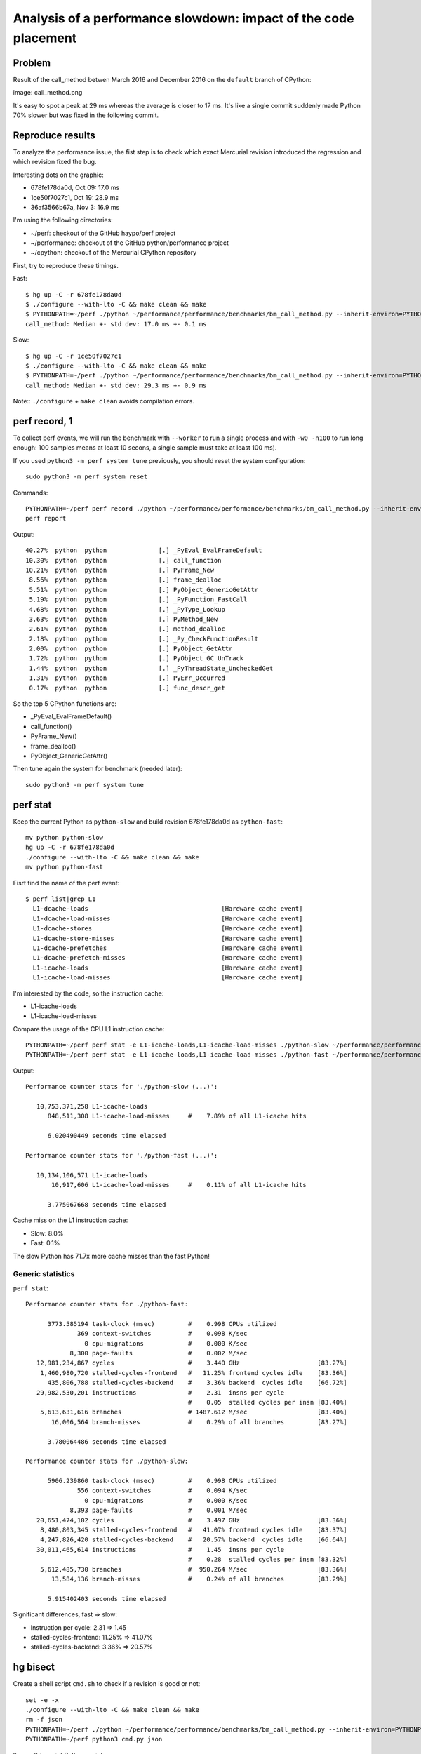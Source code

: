 ++++++++++++++++++++++++++++++++++++++++++++++++++++++++++++++++
Analysis of a performance slowdown: impact of the code placement
++++++++++++++++++++++++++++++++++++++++++++++++++++++++++++++++

Problem
=======

Result of the call_method betwen March 2016 and December 2016 on the
``default`` branch of CPython:

image: call_method.png

It's easy to spot a peak at 29 ms whereas the average is closer to 17 ms. It's
like a single commit suddenly made Python 70% slower but was fixed in the
following commit.

Reproduce results
=================

To analyze the performance issue, the fist step is to check which exact
Mercurial revision introduced the regression and which revision fixed the bug.

Interesting dots on the graphic:

* 678fe178da0d, Oct 09: 17.0 ms
* 1ce50f7027c1, Oct 19: 28.9 ms
* 36af3566b67a, Nov 3: 16.9 ms

I'm using the following directories:

* ~/perf: checkout of the GitHub haypo/perf project
* ~/performance: checkout of the GitHub python/performance project
* ~/cpython: checkouf of the Mercurial CPython repository

First, try to reproduce these timings.

Fast::

    $ hg up -C -r 678fe178da0d
    $ ./configure --with-lto -C && make clean && make
    $ PYTHONPATH=~/perf ./python ~/performance/performance/benchmarks/bm_call_method.py --inherit-environ=PYTHONPATH --fast
    call_method: Median +- std dev: 17.0 ms +- 0.1 ms

Slow::

    $ hg up -C -r 1ce50f7027c1
    $ ./configure --with-lto -C && make clean && make
    $ PYTHONPATH=~/perf ./python ~/performance/performance/benchmarks/bm_call_method.py --inherit-environ=PYTHONPATH --fast
    call_method: Median +- std dev: 29.3 ms +- 0.9 ms

Note:: ``./configure`` + ``make clean`` avoids compilation errors.


perf record, 1
==============

To collect perf events, we will run the benchmark with ``--worker`` to run a
single process and with ``-w0 -n100`` to run long enough: 100 samples means at
least 10 secons, a single sample must take at least 100 ms).

If you used ``python3 -m perf system tune`` previously, you should reset the system configuration::

    sudo python3 -m perf system reset

Commands::

    PYTHONPATH=~/perf perf record ./python ~/performance/performance/benchmarks/bm_call_method.py --inherit-environ=PYTHONPATH --worker -v -w0 -n100
    perf report

Output::

     40.27%  python  python              [.] _PyEval_EvalFrameDefault
     10.30%  python  python              [.] call_function
     10.21%  python  python              [.] PyFrame_New
      8.56%  python  python              [.] frame_dealloc
      5.51%  python  python              [.] PyObject_GenericGetAttr
      5.19%  python  python              [.] _PyFunction_FastCall
      4.68%  python  python              [.] _PyType_Lookup
      3.63%  python  python              [.] PyMethod_New
      2.61%  python  python              [.] method_dealloc
      2.18%  python  python              [.] _Py_CheckFunctionResult
      2.00%  python  python              [.] PyObject_GetAttr
      1.72%  python  python              [.] PyObject_GC_UnTrack
      1.44%  python  python              [.] _PyThreadState_UncheckedGet
      1.31%  python  python              [.] PyErr_Occurred
      0.17%  python  python              [.] func_descr_get

So the top 5 CPython functions are:

* _PyEval_EvalFrameDefault()
* call_function()
* PyFrame_New()
* frame_dealloc()
* PyObject_GenericGetAttr()

Then tune again the system for benchmark (needed later)::

    sudo python3 -m perf system tune


perf stat
=========

Keep the current Python as ``python-slow`` and build revision 678fe178da0d as
``python-fast``::

    mv python python-slow
    hg up -C -r 678fe178da0d
    ./configure --with-lto -C && make clean && make
    mv python python-fast

Fisrt find the name of the perf event::

    $ perf list|grep L1
      L1-dcache-loads                                    [Hardware cache event]
      L1-dcache-load-misses                              [Hardware cache event]
      L1-dcache-stores                                   [Hardware cache event]
      L1-dcache-store-misses                             [Hardware cache event]
      L1-dcache-prefetches                               [Hardware cache event]
      L1-dcache-prefetch-misses                          [Hardware cache event]
      L1-icache-loads                                    [Hardware cache event]
      L1-icache-load-misses                              [Hardware cache event]

I'm interested by the code, so the instruction cache:

* L1-icache-loads
* L1-icache-load-misses

Compare the usage of the CPU L1 instruction cache::

    PYTHONPATH=~/perf perf stat -e L1-icache-loads,L1-icache-load-misses ./python-slow ~/performance/performance/benchmarks/bm_call_method.py --inherit-environ=PYTHONPATH --worker -w0 -n10
    PYTHONPATH=~/perf perf stat -e L1-icache-loads,L1-icache-load-misses ./python-fast ~/performance/performance/benchmarks/bm_call_method.py --inherit-environ=PYTHONPATH --worker -w0 -n10

Output::

 Performance counter stats for './python-slow (...)':

    10,753,371,258 L1-icache-loads
       848,511,308 L1-icache-load-misses     #    7.89% of all L1-icache hits

       6.020490449 seconds time elapsed

 Performance counter stats for './python-fast (...)':

    10,134,106,571 L1-icache-loads
        10,917,606 L1-icache-load-misses     #    0.11% of all L1-icache hits

       3.775067668 seconds time elapsed

Cache miss on the L1 instruction cache:

* Slow: 8.0%
* Fast: 0.1%

The slow Python has 71.7x more cache misses than the fast Python!


Generic statistics
------------------

``perf stat``::

 Performance counter stats for ./python-fast:

       3773.585194 task-clock (msec)         #    0.998 CPUs utilized
               369 context-switches          #    0.098 K/sec
                 0 cpu-migrations            #    0.000 K/sec
             8,300 page-faults               #    0.002 M/sec
    12,981,234,867 cycles                    #    3.440 GHz                     [83.27%]
     1,460,980,720 stalled-cycles-frontend   #   11.25% frontend cycles idle    [83.36%]
       435,806,788 stalled-cycles-backend    #    3.36% backend  cycles idle    [66.72%]
    29,982,530,201 instructions              #    2.31  insns per cycle
                                             #    0.05  stalled cycles per insn [83.40%]
     5,613,631,616 branches                  # 1487.612 M/sec                   [83.40%]
        16,006,564 branch-misses             #    0.29% of all branches         [83.27%]

       3.780064486 seconds time elapsed

 Performance counter stats for ./python-slow:

       5906.239860 task-clock (msec)         #    0.998 CPUs utilized
               556 context-switches          #    0.094 K/sec
                 0 cpu-migrations            #    0.000 K/sec
             8,393 page-faults               #    0.001 M/sec
    20,651,474,102 cycles                    #    3.497 GHz                     [83.36%]
     8,480,803,345 stalled-cycles-frontend   #   41.07% frontend cycles idle    [83.37%]
     4,247,826,420 stalled-cycles-backend    #   20.57% backend  cycles idle    [66.64%]
    30,011,465,614 instructions              #    1.45  insns per cycle
                                             #    0.28  stalled cycles per insn [83.32%]
     5,612,485,730 branches                  #  950.264 M/sec                   [83.36%]
        13,584,136 branch-misses             #    0.24% of all branches         [83.29%]

       5.915402403 seconds time elapsed

Significant differences, fast => slow:

* Instruction per cycle: 2.31 => 1.45
* stalled-cycles-frontend: 11.25% => 41.07%
* stalled-cycles-backend: 3.36% => 20.57%


hg bisect
=========

Create a shell script ``cmd.sh`` to check if a revision is good or not::

    set -e -x
    ./configure --with-lto -C && make clean && make
    rm -f json
    PYTHONPATH=~/perf ./python ~/performance/performance/benchmarks/bm_call_method.py --inherit-environ=PYTHONPATH --worker -o json -v
    PYTHONPATH=~/perf python3 cmd.py json

It uses this script Python script::

    import perf, sys
    bench = perf.Benchmark.load('json')
    bad = (29 + 17) / 2.0
    ms = bench.median() * 1e3
    if ms >= bad:
        print("BAD! %.1f ms >= %.1f ms" % (ms, bad))
        sys.exit(1)
    else:
        print("good: %.1f ms < %.1f ms" % (ms, bad))

I'm interested to find the first revision introducing the slowdown, so I start
from the oldest change which was fast 678fe178da0d as the first "good" revision
and use the peak (1ce50f7027c1) as the first "bad" revision::

Commands::

    hg bisect --reset
    hg bisect -g 678fe178da0d
    hg bisect -b 1ce50f7027c1
    time hg bisect -c ./cmd.sh

3 min 52 sec later::

    The first bad revision is:
    changeset:   104531:83877018ef97
    parent:      104528:ce85a1f129e3
    parent:      104530:2d352bf2b228
    user:        Serhiy Storchaka <storchaka@gmail.com>
    date:        Tue Oct 18 13:27:54 2016 +0300
    files:       Misc/NEWS
    description:
    Issue #23782: Fixed possible memory leak in _PyTraceback_Add() and exception
    loss in PyTraceBack_Here().


    Not all ancestors of this changeset have been checked.
    Use bisect --extend to continue the bisection from
    the common ancestor, d32ec6591c49.


What is the faulty revision?
============================

https://hg.python.org/cpython/rev/83877018ef97/

This revision changes two files: Misc/NEWS and Python/traceback.c. NEWS is part
of the documentation (text), whereas Python/traceback.c is part of the C code
and so is more interesting.

But the commit only changes two C functions: PyTraceBack_Here() and
_PyTraceback_Add() which are not "hot" functions.

In fact, the commit doesn't touch the C code used in the benchmark. It's
similar to my pevious "deadcode" horror story. The performance difference is
caused by code placement.


GCC __attribute__((hot))
========================

PGO was the solution for deadcode, but PGO doesn't work on Ubuntu 14.04 (OS
used by the benchmark server, speed-python) and PGO seems to make benchmarks
less reliable.

So I wanted to try to mark hot functions using the GCC __attribute__((hot)).

http://bugs.python.org/issue28618

This attribute only has an impact on the code placement: where functions are
loaded in memory. The flag declares functions in the ``.text.hot`` ELF section
rather than the ``.text`` ELF section.

